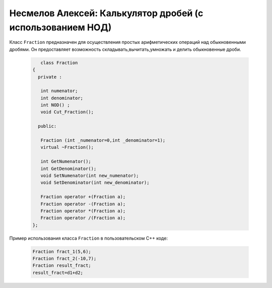 ﻿Несмелов Алексей:  Калькулятор дробей (с использованием НОД)
============================================================

Класс ``Fraction`` предназначен для осуществления простых арифметических
операций над обыкновенными дробями. Он предоставляет возможность складывать,вычитать,умножать и делить обыкновенные дроби.


 .. code-block:: cpp

       class Fraction
    {
      private :

       int numenator;
       int denominator;
       int NOD() ;
       void Cut_Fraction();

      public:

       Fraction (int _numenator=0,int _denominator=1);
       virtual ~Fraction();

       int GetNumenator();
       int GetDenominator();
       void SetNumenator(int new_numenator);
       void SetDenominator(int new_denominator);

       Fraction operator +(Fraction a);
       Fraction operator -(Fraction a);
       Fraction operator *(Fraction a);
       Fraction operator /(Fraction a);    
    };


Пример использования класса ``Fraction`` в пользовательском С++ коде:


 .. code-block:: cpp

    Fraction fract_1(5,6);
    Fraction fract_2(-10,7);
    Fraction result_fract;
    result_fract=d1+d2;
